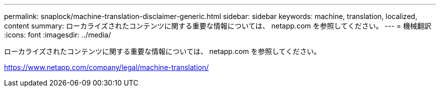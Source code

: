 ---
permalink: snaplock/machine-translation-disclaimer-generic.html 
sidebar: sidebar 
keywords: machine, translation, localized, content 
summary: ローカライズされたコンテンツに関する重要な情報については、 netapp.com を参照してください。 
---
= 機械翻訳
:icons: font
:imagesdir: ../media/


ローカライズされたコンテンツに関する重要な情報については、 netapp.com を参照してください。

https://www.netapp.com/company/legal/machine-translation/[]
